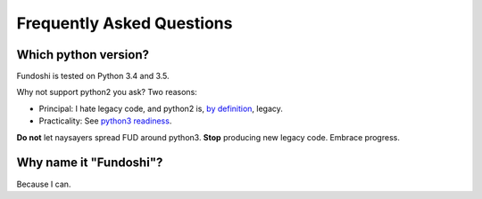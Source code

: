 Frequently Asked Questions
==========================

Which python version?
----------------------

Fundoshi is tested on Python 3.4 and 3.5.

Why not support python2 you ask? Two reasons:

- Principal: I hate legacy code, and python2 is, `by definition
  <https://wiki.python.org/moin/Python2orPython3>`_, legacy.
- Practicality: See `python3 readiness <http://py3readiness.org/>`_.

**Do not** let naysayers spread FUD around python3. **Stop** producing new
legacy code. Embrace progress.


Why name it "Fundoshi"?
-----------------------

Because I can.

